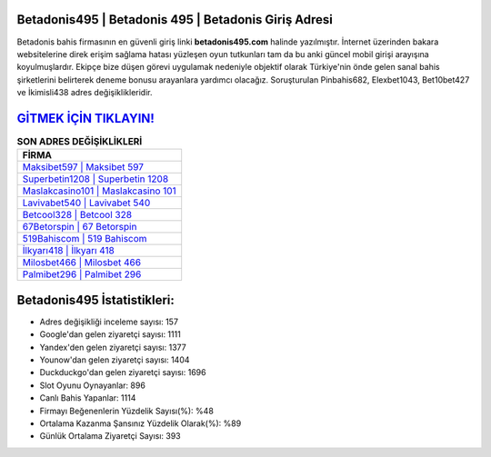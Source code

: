 ﻿Betadonis495 | Betadonis 495 | Betadonis Giriş Adresi
===================================

.. image:: images/betadonis-giris.jpg
   :width: 600
   
Betadonis bahis firmasının en güvenli giriş linki **betadonis495.com** halinde yazılmıştır. İnternet üzerinden bakara websitelerine direk erişim sağlama hatası yüzleşen oyun tutkunları tam da bu anki güncel mobil girişi arayışına koyulmuşlardır. Ekipçe bize düşen görevi uygulamak nedeniyle objektif olarak Türkiye'nin önde gelen  sanal bahis şirketlerini belirterek deneme bonusu arayanlara yardımcı olacağız. Soruşturulan Pinbahis682, Elexbet1043, Bet10bet427 ve İkimisli438 adres değişiklikleridir.

`GİTMEK İÇİN TIKLAYIN! <https://urlday.cc/git>`_
==============

.. list-table:: **SON ADRES DEĞİŞİKLİKLERİ**
   :widths: 100
   :header-rows: 1

   * - FİRMA
   * - `Maksibet597 | Maksibet 597 <maksibet597-maksibet-597-maksibet-giris-adresi.html>`_
   * - `Superbetin1208 | Superbetin 1208 <superbetin1208-superbetin-1208-superbetin-giris-adresi.html>`_
   * - `Maslakcasino101 | Maslakcasino 101 <maslakcasino101-maslakcasino-101-maslakcasino-giris-adresi.html>`_	 
   * - `Lavivabet540 | Lavivabet 540 <lavivabet540-lavivabet-540-lavivabet-giris-adresi.html>`_	 
   * - `Betcool328 | Betcool 328 <betcool328-betcool-328-betcool-giris-adresi.html>`_ 
   * - `67Betorspin | 67 Betorspin <67betorspin-67-betorspin-betorspin-giris-adresi.html>`_
   * - `519Bahiscom | 519 Bahiscom <519bahiscom-519-bahiscom-bahiscom-giris-adresi.html>`_	 
   * - `İlkyarı418 | İlkyarı 418 <ilkyari418-ilkyari-418-ilkyari-giris-adresi.html>`_
   * - `Milosbet466 | Milosbet 466 <milosbet466-milosbet-466-milosbet-giris-adresi.html>`_
   * - `Palmibet296 | Palmibet 296 <palmibet296-palmibet-296-palmibet-giris-adresi.html>`_
	 
Betadonis495 İstatistikleri:
===================================	 
* Adres değişikliği inceleme sayısı: 157
* Google'dan gelen ziyaretçi sayısı: 1111
* Yandex'den gelen ziyaretçi sayısı: 1377
* Younow'dan gelen ziyaretçi sayısı: 1404
* Duckduckgo'dan gelen ziyaretçi sayısı: 1696
* Slot Oyunu Oynayanlar: 896
* Canlı Bahis Yapanlar: 1114
* Firmayı Beğenenlerin Yüzdelik Sayısı(%): %48
* Ortalama Kazanma Şansınız Yüzdelik Olarak(%): %89
* Günlük Ortalama Ziyaretçi Sayısı: 393
